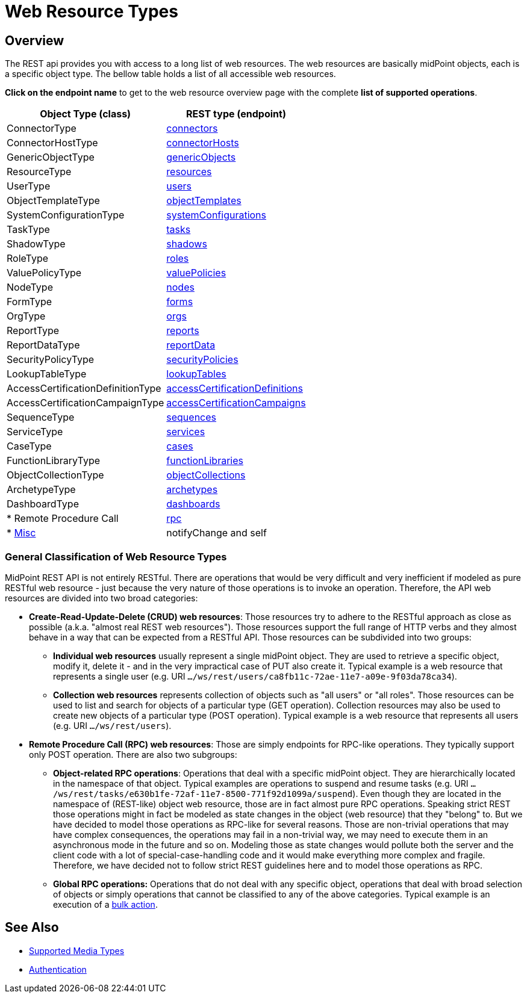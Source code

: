 = Web Resource Types
:page-nav-title: Web Resource Types
:page-display-order: 100
:page-toc: top

== Overview
The REST api provides you with access to a long list of web resources. The web
resources are basically midPoint objects, each is a specific object type. The bellow
table holds a list of all accessible web resources.

*Click on the endpoint name* to get to the web resource overview page with
the complete *list of supported operations*.

[%autowidth]
|===
| Object Type (class) | REST type (endpoint)

| ConnectorType
| xref:/midpoint/reference/interfaces/rest/resource-types/connector/[connectors]


| ConnectorHostType
| xref:/midpoint/reference/interfaces/rest/resource-types/connector-hosts/[connectorHosts]


| GenericObjectType
| xref:/midpoint/reference/interfaces/rest/resource-types/generic-objects/[genericObjects]


| ResourceType
| xref:/midpoint/reference/interfaces/rest/resource-types/resources/[resources]


| UserType
| xref:/midpoint/reference/interfaces/rest/resource-types/users/[users]


| ObjectTemplateType
| xref:/midpoint/reference/interfaces/rest/resource-types/object-templates/[objectTemplates]


| SystemConfigurationType
| xref:/midpoint/reference/interfaces/rest/resource-types/system-configurations/[systemConfigurations]


| TaskType
| xref:/midpoint/reference/interfaces/rest/resource-types/tasks/[tasks]


| ShadowType
| xref:/midpoint/reference/interfaces/rest/resource-types/shadows/[shadows]


| RoleType
| xref:/midpoint/reference/interfaces/rest/resource-types/roles/[roles]


| ValuePolicyType
| xref:/midpoint/reference/interfaces/rest/resource-types/value-policies/[valuePolicies]


| NodeType
| xref:/midpoint/reference/interfaces/rest/resource-types/nodes/[nodes]


| FormType
| xref:/midpoint/reference/interfaces/rest/resource-types/forms/[forms]


| OrgType
| xref:/midpoint/reference/interfaces/rest/resource-types/organizational-units/[orgs]


| ReportType
| xref:/midpoint/reference/interfaces/rest/resource-types/reports/[reports]


| ReportDataType
| xref:/midpoint/reference/interfaces/rest/resource-types/report-data/[reportData]


| SecurityPolicyType
| xref:/midpoint/reference/interfaces/rest/resource-types/security-policies/[securityPolicies]


| LookupTableType
| xref:/midpoint/reference/interfaces/rest/resource-types/lookup-tables/[lookupTables]


| AccessCertificationDefinitionType
| xref:/midpoint/reference/interfaces/rest/resource-types/access-certification-definition-type/[accessCertificationDefinitions]


| AccessCertificationCampaignType
| xref:/midpoint/reference/interfaces/rest/resource-types/access-certification-campaign-type/[accessCertificationCampaigns]


| SequenceType
| xref:/midpoint/reference/interfaces/rest/resource-types/sequences/[sequences]


| ServiceType
| xref:/midpoint/reference/interfaces/rest/resource-types/services/[services]


| CaseType
| xref:/midpoint/reference/interfaces/rest/resource-types/cases/[cases]


| FunctionLibraryType
| xref:/midpoint/reference/interfaces/rest/resource-types/functions/[functionLibraries]


| ObjectCollectionType
| xref:/midpoint/reference/interfaces/rest/resource-types/object-collections/[objectCollections]


| ArchetypeType
| xref:/midpoint/reference/interfaces/rest/resource-types/archetypes/[archetypes]


| DashboardType
| xref:/midpoint/reference/interfaces/rest/resource-types/dashboards/[dashboards]

| * Remote Procedure Call
| xref:/midpoint/reference/interfaces/rest/resource-types/rpc/[rpc]

| * xref:/midpoint/reference/interfaces/rest/resource-types/misc/[Misc]
| notifyChange and self

|===

=== General Classification of Web Resource Types

MidPoint REST API is not entirely RESTful.
There are operations that would be very difficult and very inefficient if modeled as pure RESTful web resource - just because the very nature of those operations is to invoke an operation.
Therefore, the API web resources are divided into two broad categories:

* *Create-Read-Update-Delete (CRUD) web resources*: Those resources try to adhere to the RESTful approach as close as possible (a.k.a. "almost real REST web resources"). Those resources support the full range of HTTP verbs and they almost behave in a way that can be expected from a RESTful API.
Those resources can be subdivided into two groups: +

** *Individual web resources* usually represent a single midPoint object.
They are used to retrieve a specific object, modify it, delete it - and in the very impractical case of PUT also create it.
Typical example is a web resource that represents a single user (e.g. URI `.../ws/rest/users/ca8fb11c-72ae-11e7-a09e-9f03da78ca34`).

** *Collection web resources* represents collection of objects such as "all users" or "all roles".
Those resources can be used to list and search for objects of a particular type (GET operation).
Collection resources may also be used to create new objects of a particular type (POST operation).
Typical example is a web resource that represents all users (e.g. URI `.../ws/rest/users`).

* *Remote Procedure Call (RPC) web resources*: Those are simply endpoints for RPC-like operations.
They typically support only POST operation.
There are also two subgroups:

** *Object-related RPC operations*: Operations that deal with a specific midPoint object.
They are hierarchically located in the namespace of that object.
Typical examples are operations to suspend and resume tasks (e.g. URI `.../ws/rest/tasks/e630b1fe-72af-11e7-8500-771f92d1099a/suspend`). Even though they are located in the namespace of (REST-like) object web resource, those are in fact almost pure RPC operations.
Speaking strict REST those operations might in fact be modeled as state changes in the object (web resource) that they "belong" to.
But we have decided to model those operations as RPC-like for several reasons.
Those are non-trivial operations that may have complex consequences, the operations may fail in a non-trivial way, we may need to execute them in an asynchronous mode in the future and so on.
Modeling those as state changes would pollute both the server and the client code with a lot of special-case-handling code and it would make everything more complex and fragile.
Therefore, we have decided not to follow strict REST guidelines here and to model those operations as RPC.

** *Global RPC operations:* Operations that do not deal with any specific object, operations that deal with broad selection of objects or simply operations that cannot be classified to any of the above categories.
Typical example is an execution of a xref:/midpoint/reference/misc/bulk/[bulk action].

== See Also
- xref:/midpoint/reference/interfaces/rest/concepts/media-types-rest/[Supported Media Types]
- xref:/midpoint/reference/interfaces/rest/concepts/authentication/[Authentication]
